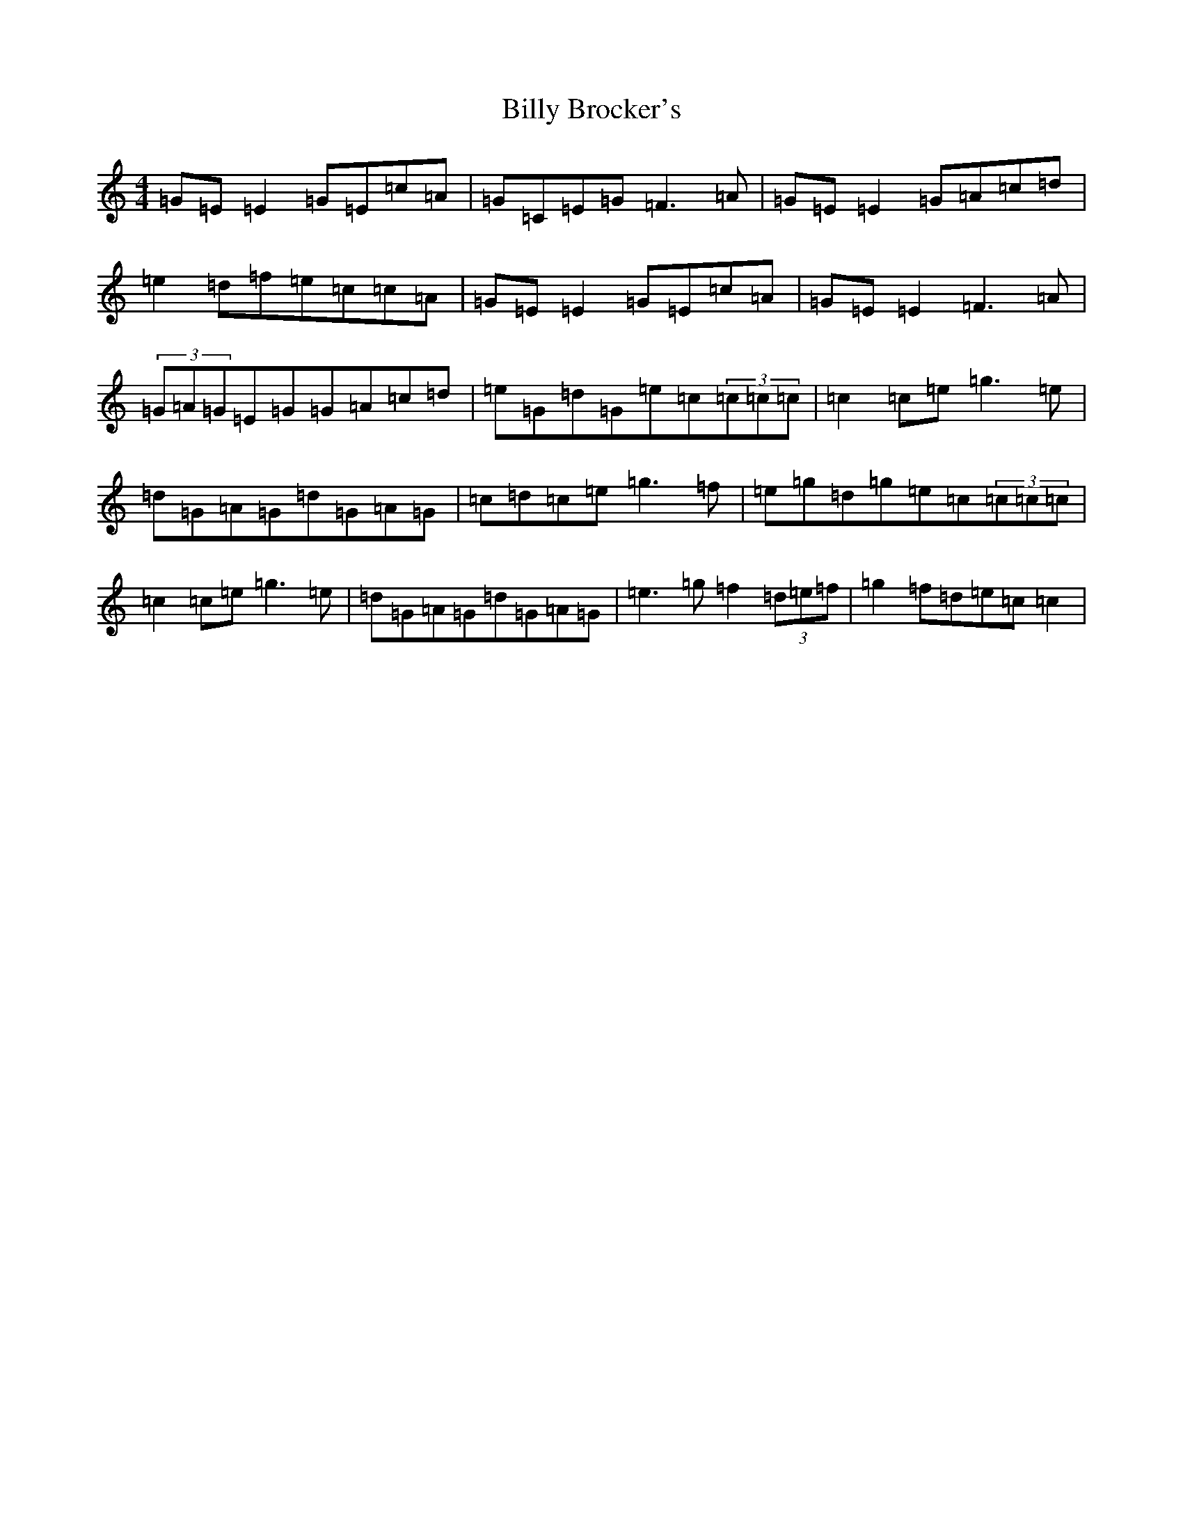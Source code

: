 X: 1858
T: Billy Brocker's
S: https://thesession.org/tunes/1872#setting15306
R: reel
M:4/4
L:1/8
K: C Major
=G=E=E2=G=E=c=A|=G=C=E=G=F3=A|=G=E=E2=G=A=c=d|=e2=d=f=e=c=c=A|=G=E=E2=G=E=c=A|=G=E=E2=F3=A|(3=G=A=G=E=G=G=A=c=d|=e=G=d=G=e=c(3=c=c=c|=c2=c=e=g3=e|=d=G=A=G=d=G=A=G|=c=d=c=e=g3=f|=e=g=d=g=e=c(3=c=c=c|=c2=c=e=g3=e|=d=G=A=G=d=G=A=G|=e3=g=f2(3=d=e=f|=g2=f=d=e=c=c2|